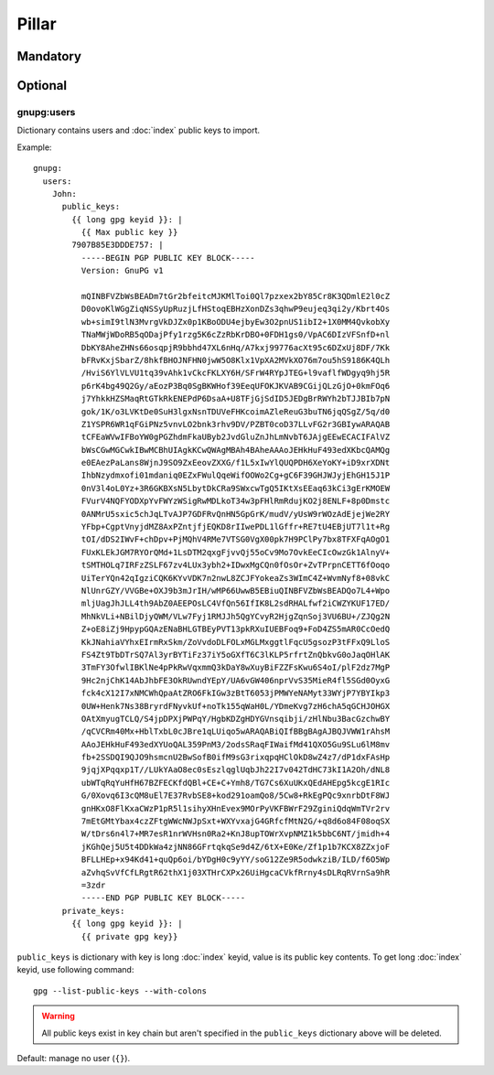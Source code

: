 Pillar
======

Mandatory
---------

Optional
--------

gnupg:users
~~~~~~~~~~~

Dictionary contains users and :doc:`index` public keys to import.

Example::

  gnupg:
    users:
      John:
        public_keys:
          {{ long gpg keyid }}: |
            {{ Max public key }}
          7907B85E3DDDE757: |
            -----BEGIN PGP PUBLIC KEY BLOCK-----
            Version: GnuPG v1

            mQINBFVZbWsBEADm7tGr2bfeitcMJKMlToi0Ql7pzxex2bY85Cr8K3QDmlE2l0cZ
            D0ovoKlWGgZiqNSSyUpRuzjLfHStoqEBHzXonDZs3qhwP9eujeq3qi2y/Kbrt4Os
            wb+simI9tlN3MvrgVkDJZx0p1KBoODU4ejbyEw3O2pnUS1ibI2+1X0MM4QvkobXy
            TNaMWjWDoRB5qODajPfy1rzg5K6cZzRbKrDBO+0FDH1gs0/VpAC6DIzVFSnfD+nl
            DbKY8AheZHNs66osqpjR9bbhd47XL6nHq/A7kxj99776acXt95c6DZxUj8DF/7Kk
            bFRvKxjSbarZ/8hkfBHOJNFHN0jwW5O8Klx1VpXA2MVkXO76m7ou5hS9186K4QLh
            /HviS6YlVLVU1tq39vAhk1vCkcFKLXY6H/SFrW4RYpJTEG+l9vaflfWDgyq9hj5R
            p6rK4bg49Q2Gy/aEozP3Bq0SgBKWHof39EeqUFOKJKVAB9CGijQLzGjO+0kmFOq6
            j7YhkkHZSMaqRtGTkRkENEPdP6DsaA+U8TFjGjSdID5JEDgBrRWYh2bTJJBIb7pN
            gok/1K/o3LVKtDe0SuH3lgxNsnTDUVeFHKcoimAZleReuG3buTN6jqQSgZ/5q/d0
            Z1YSPR6WR1qFGiPNz5vnvLO2bnk3rhv9DV/PZBT0coD37LLvFG2r3GBIywARAQAB
            tCFEaWVwIFBoYW0gPGZhdmFkaUByb2JvdGluZnJhLmNvbT6JAjgEEwECACIFAlVZ
            bWsCGwMGCwkIBwMCBhUIAgkKCwQWAgMBAh4BAheAAAoJEHkHuF493edXKbcQAMQg
            e0EAezPaLans8WjnJ9SO9ZxEeovZXXG/f1L5xIwYlQUQPDH6XeYoKY+iD9xrXDNt
            IhbNzydmxofi01mdaniq0EZxFWulQqeWifOOWo2Cg+gC6F39GHJWJyjEhGH15J1P
            0nV3l4oL0Yz+3R6GKBXsN5LbytDkCRa9SWxcwTgQ5IKtXsEEaq63kCi3gErKMOEW
            FVurV4NQFYODXpYvFWYzWSigRwMDLkoT34w3pFHlRmRdujKO2j8ENLF+8p0Dmstc
            0ANMrU5sxic5chJqLTvAJP7GDFRvQnHN5GpGrK/mudV/yUsW9rWOzAdEjejWe2RY
            YFbp+CgptVnyjdMZ8AxPZntjfjEQKD8rIIwePDL1lGffr+RE7tU4EBjUT7l1t+Rg
            tOI/dDS2IWvF+chDpv+PjMQhV4RMe7VTSG0VgX00pk7H9PClPy7bx8TFXFqAOgO1
            FUxKLEkJGM7RYOrQMd+1LsDTM2qxgFjvvQj55oCv9Mo7OvkEeCIcOwzGk1AlnyV+
            tSMTHOLq7IRFzZSLF67zv4LUx3ybh2+IDwxMgCQn0fOsOr+ZvTPrpnCETT6fOoqo
            UiTerYQn42qIgziCQK6KYvVDK7n2nwL8ZCJFYokeaZs3WImC4Z+WvmNyf8+08vkC
            NlUnrGZY/VVGBe+OXJ9b3mJrIH/wMP66UwwB5EBiuQINBFVZbWsBEADQo7L4+Wpo
            mljUagJhJLL4th9AbZ0AEEPOsLC4VfQn56IfIK8L2sdRHALfwf2iCWZYKUF17ED/
            MhNkVLi+NBilDjyQWM/VLw7Fyj1RMJJh5QgYCvyR2HjgZqnSoj3VU6BU+/ZJQg2N
            Z+oE8iZj9HpypGQAzENaBHLGTBEyPVT13pkRXuIUEBFoq9+FoD4ZS5mAR0CcOedQ
            KkJNahiaVYhxEIrmRxSkm/ZoVvdoDLFOLxMGLMxggtlFqcU5gsozP3tFFxQ9LloS
            FS4Zt9TbDTrSQ7Al3yrBYTiFz37iY5oGXfT6C3lKLP5rfrtZnQbkvG0oJaqOHlAK
            3TmFY3OfwlIBKlNe4pPkRwVqxmmQ3kDaY8wXuyBiFZZFsKwu6S4oI/plF2dz7MgP
            9Hc2njChK14AbJhbFE3OkRUwndYEpY/UA6vGW406nprVvS35MieR4fl5SGd0OyxG
            fck4cX12I7xNMCWhQpaAtZRO6FkIGw3zBtT6053jPMWYeNAMyt33WYjP7YBYIkp3
            0UW+Henk7Ns38BryrdFNyvkUf+noTk155qWaH0L/YDmeKvg7zH6chA5qGCHJOHGX
            OAtXmyugTCLQ/S4jpDPXjPWPqY/HgbKDZgHDYGVnsqibji/zHlNbu3BacGzchwBY
            /qCVCRm40Mx+HblTxbL0cJBre1qLUiqo5wARAQABiQIfBBgBAgAJBQJVWW1rAhsM
            AAoJEHkHuF493edXYUoQAL359PnM3/2odsSRaqFIWaifMd41QXO5Gu9SLu6lM8mv
            fb+2SSDQI9QJO9hsmcnU2BwSofB0ifM9sG3rixqpqHClOkD8wZ4z7/dP1dxFAsHp
            9jqjXPqqxp1T//LUkYAaO8ec0sEszlqglUqbJh22I7v042TdHC73kI1A2Oh/dNL8
            ubWTqRqYuHfH67BZFECKfdQBl+CE+C+Ymh8/TG7Cs6XuUKxQEdAHEpg5kcgE1RIc
            G/0Xovq6I3cQM8uEl7E37RvbSE8+kod291oamQo8/5Cw8+RkEgPQc9xnrbDtF8WJ
            gnHKxO8FlKxaCWzP1pR5l1sihyXHnEvex9MOrPyVKFBWrF29ZginiQdqWmTVr2rv
            7mEtGMtYbax4czZFtgWWcNWJpSxt+WXYvxajG4GRfcfMtN2G/+q8d6o84F08oqSX
            W/tDrs6n4l7+MR7esR1nrWVHsn0Ra2+KnJ8upTOWrXvpNMZ1k5bbC6NT/jmidh+4
            jKGhQej5U5t4DDkWa4zjNN86GFrtqkqSe9d4Z/6tX+E0Ke/Zf1p1b7KCX8ZZxjoF
            BFLLHEp+x94Kd41+quQp6oi/bYDgH0c9yYY/soG12Ze9R5odwkziB/ILD/f6O5Wp
            aZvhqSvVfCfLRgtR62thX1j03XTHrCXPx26UiHgcaCVkfRrny4sDLRqRVrnSa9hR
            =3zdr
            -----END PGP PUBLIC KEY BLOCK-----
        private_keys:
          {{ long gpg keyid }}: |
            {{ private gpg key}}

``public_keys`` is dictionary with key is long :doc:`index` keyid, value is its
public key contents. To get long :doc:`index` keyid, use following command::

  gpg --list-public-keys --with-colons

.. warning::

   All public keys exist in key chain but aren't specified in the
   ``public_keys`` dictionary above will be deleted.

Default: manage no user (``{}``).
